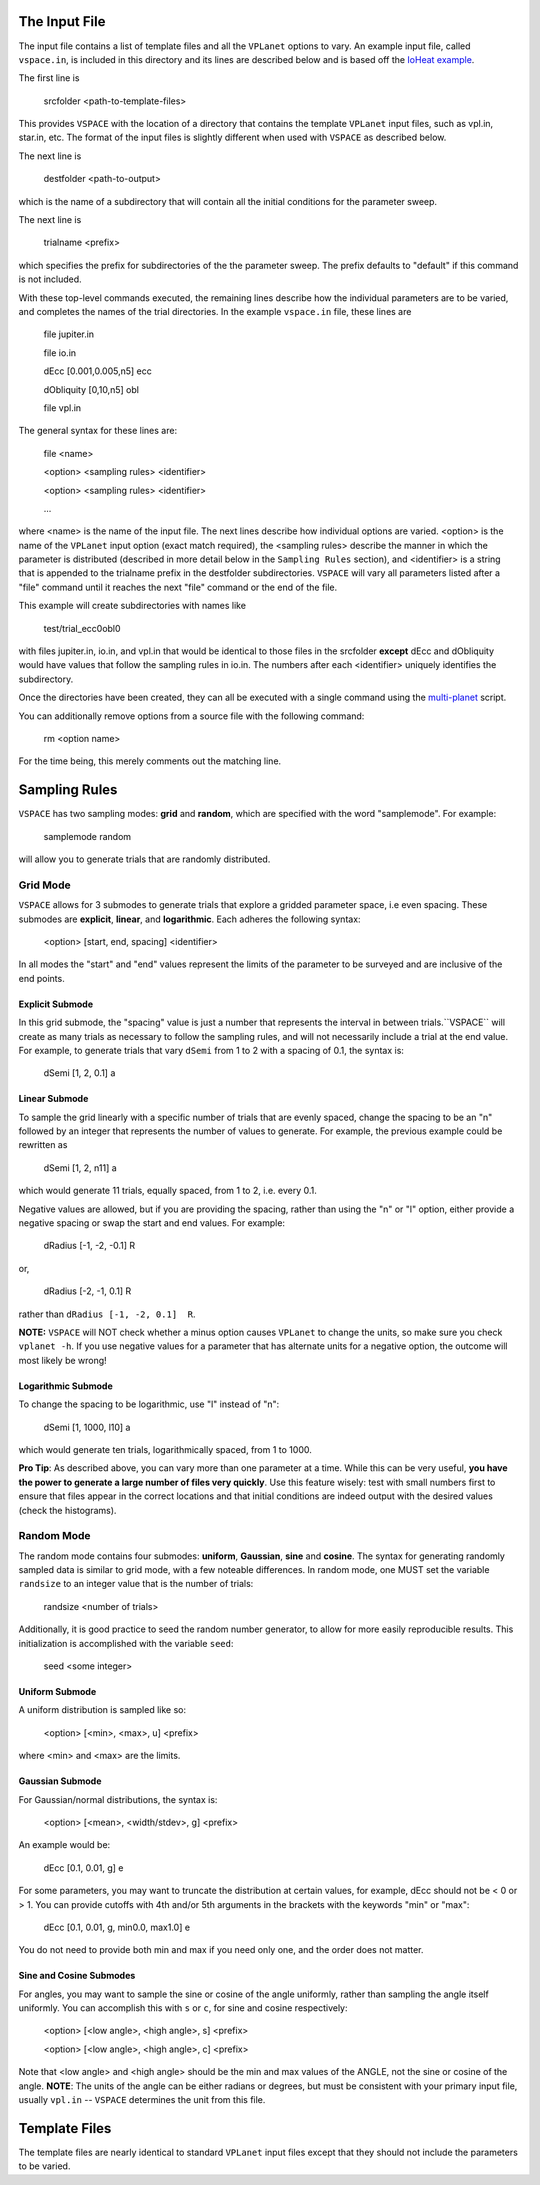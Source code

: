 The Input File
==============
The input file contains a list of template files and all the ``VPLanet`` options to vary.
An example input file, called ``vspace.in``, is included in this directory and its
lines are described below and is based off the `IoHeat example <../examples/IoHeat>`_.

The first line is

    srcfolder <path-to-template-files>

This provides ``VSPACE`` with the location of a directory that contains the template
``VPLanet`` input files, such as vpl.in, star.in, etc. The format of the input files
is slightly different when used with ``VSPACE`` as described below.

The next line is

    destfolder <path-to-output>

which is the name of a subdirectory that will contain all the initial conditions for the parameter sweep.

The next line is

    trialname  <prefix>

which specifies the prefix for subdirectories of the the parameter sweep. The prefix defaults
to "default" if this command is not included.

With these top-level commands executed, the remaining lines describe how the
individual parameters are to be varied, and completes the names of the trial directories.
In the example ``vspace.in`` file, these lines are

    file   jupiter.in

    file   io.in

    dEcc  [0.001,0.005,n5] ecc

    dObliquity [0,10,n5] obl

    file   vpl.in

The general syntax for these lines are:

    file <name>

    <option> <sampling rules> <identifier>

    <option> <sampling rules> <identifier>

    ...

where <name> is the name of the input file. The next lines describe how individual
options are varied. <option> is the name of the ``VPLanet``
input option (exact match required), the <sampling rules> describe the manner in
which the parameter is distributed (described in more detail below in the ``Sampling
Rules`` section), and <identifier> is a string that is appended to the trialname
prefix in the destfolder subdirectories. ``VSPACE`` will vary all parameters listed
after a "file" command until it reaches the next "file" command or the end of the
file.

This example will create subdirectories with names like

    test/trial_ecc0obl0

with files jupiter.in, io.in, and vpl.in that would be identical to those files
in the srcfolder **except** dEcc and dObliquity would have values that follow the
sampling rules in io.in. The numbers after each <identifier> uniquely identifies the
subdirectory.

Once the directories have been created, they can all be executed with a single command
using the `multi-planet <../multi-planet>`_ script.

You can additionally remove options from a source file with the following command:

    rm <option name>

For the time being, this merely comments out the matching line.

Sampling Rules
==============
``VSPACE`` has two sampling modes: **grid** and **random**, which are specified with the word
"samplemode". For example:

    samplemode random

will allow you to generate trials that are randomly distributed.

**Grid Mode**
-------------
``VSPACE`` allows for 3 submodes to generate trials that explore a gridded parameter
space, i.e even spacing. These submodes are **explicit**, **linear**, and
**logarithmic**. Each adheres the following syntax:

    <option> [start, end, spacing] <identifier>

In all modes the "start" and "end" values represent the limits of the parameter
to be surveyed and are inclusive of the end points.

**Explicit Submode**
^^^^^^^^^^^^^^^^^^^
In this grid submode, the "spacing" value is just a number that represents the
interval in between trials.``VSPACE`` will create as many trials as necessary
to follow the sampling rules, and will not necessarily include a trial at the
end value. For example, to generate trials that vary ``dSemi`` from 1 to 2
with a spacing of 0.1, the syntax is:

    dSemi  [1, 2, 0.1]  a

**Linear Submode**
^^^^^^^^^^^^^^^^^^
To sample the grid linearly with a specific number of trials
that are evenly spaced, change the spacing to be an "n" followed
by an integer that represents the number of values to generate. For example, the
previous example could be rewritten as

    dSemi  [1, 2, n11]  a

which would generate 11 trials, equally spaced, from 1 to 2, i.e. every 0.1.

Negative values are allowed, but if you are providing the spacing,
rather than using the "n" or "l" option, either provide a negative spacing or
swap the start and end values. For example:

    dRadius  [-1, -2, -0.1]  R

or,

    dRadius  [-2, -1, 0.1]  R

rather than ``dRadius [-1, -2, 0.1]  R``.

**NOTE:** ``VSPACE`` will NOT check whether a minus option causes
``VPLanet`` to change the units, so make sure you check ``vplanet -h``.
If you use negative values for a parameter that has alternate units for a
negative option, the outcome will most likely be wrong!

**Logarithmic Submode**
^^^^^^^^^^^^^^^^^^^^^^^
To change the spacing to be logarithmic, use "l" instead of "n":

    dSemi  [1, 1000, l10]  a

which would generate ten trials, logarithmically spaced, from 1 to 1000.

**Pro Tip**: As described above, you can vary more than one parameter at a time. While this
can be very useful, **you have the power to generate a large number of files very
quickly**. Use this feature wisely: test with small numbers first to ensure that files appear
in the correct locations and that initial conditions are indeed output with
the desired values (check the histograms).

**Random Mode**
---------------
The random mode contains four submodes: **uniform**, **Gaussian**, **sine** and
**cosine**. The syntax for generating randomly sampled data is similar to grid
mode, with a few noteable differences. In random mode, one MUST set the variable
``randsize`` to an integer value that is the number of trials:

    randsize <number of trials>

Additionally, it is good practice to seed the random number generator, to allow for
more easily reproducible results. This initialization is accomplished with the
variable ``seed``:

    seed <some integer>

**Uniform Submode**
^^^^^^^^^^^^^^^^^^^
A uniform distribution is sampled like so:

        <option> [<min>, <max>, u] <prefix>

where <min> and <max> are the limits.

**Gaussian Submode**
^^^^^^^^^^^^^^^^^^^^
For Gaussian/normal distributions, the syntax is:

    <option> [<mean>, <width/stdev>, g] <prefix>

An example would be:

    dEcc  [0.1, 0.01, g]  e

For some parameters, you may want to truncate the distribution at certain values,
for example, dEcc should not be < 0 or > 1. You can provide cutoffs with 4th and/or
5th arguments in the brackets with the keywords "min" or "max":

    dEcc  [0.1, 0.01, g, min0.0, max1.0]  e

You do not need to provide both min and max if you need only one, and the order does
not matter.

**Sine and Cosine Submodes**
^^^^^^^^^^^^^^^^^^^^^^^^^^^^
For angles, you may want to sample the sine or cosine of the angle uniformly,
rather than sampling the angle itself uniformly. You can accomplish this
with ``s`` or ``c``, for sine and cosine respectively:

    <option> [<low angle>, <high angle>, s] <prefix>

    <option> [<low angle>, <high angle>, c] <prefix>

Note that <low angle> and <high angle> should be the min and max values of the ANGLE,
not the sine or cosine of the angle. **NOTE**: The units of the angle can be either radians or degrees, but
must be consistent with your primary input file, usually ``vpl.in`` -- ``VSPACE`` determines the unit from
this file.

Template Files
==============
The template files are nearly identical to standard ``VPLanet`` input files except
that they should not include the parameters to be varied.
